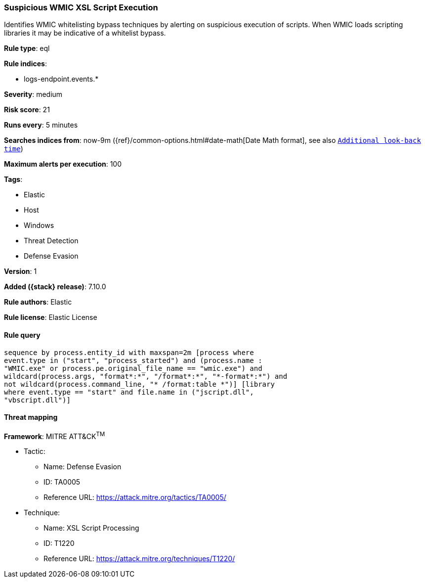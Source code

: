 [[suspicious-wmic-xsl-script-execution]]
=== Suspicious WMIC XSL Script Execution

Identifies WMIC whitelisting bypass techniques by alerting on suspicious execution of scripts. When WMIC loads scripting libraries it may be indicative of a whitelist bypass.

*Rule type*: eql

*Rule indices*:

* logs-endpoint.events.*

*Severity*: medium

*Risk score*: 21

*Runs every*: 5 minutes

*Searches indices from*: now-9m ({ref}/common-options.html#date-math[Date Math format], see also <<rule-schedule, `Additional look-back time`>>)

*Maximum alerts per execution*: 100

*Tags*:

* Elastic
* Host
* Windows
* Threat Detection
* Defense Evasion

*Version*: 1

*Added ({stack} release)*: 7.10.0

*Rule authors*: Elastic

*Rule license*: Elastic License

==== Rule query


[source,js]
----------------------------------
sequence by process.entity_id with maxspan=2m [process where
event.type in ("start", "process_started") and (process.name :
"WMIC.exe" or process.pe.original_file_name == "wmic.exe") and
wildcard(process.args, "format*:*", "/format*:*", "*-format*:*") and
not wildcard(process.command_line, "* /format:table *")] [library
where event.type == "start" and file.name in ("jscript.dll",
"vbscript.dll")]
----------------------------------

==== Threat mapping

*Framework*: MITRE ATT&CK^TM^

* Tactic:
** Name: Defense Evasion
** ID: TA0005
** Reference URL: https://attack.mitre.org/tactics/TA0005/
* Technique:
** Name: XSL Script Processing
** ID: T1220
** Reference URL: https://attack.mitre.org/techniques/T1220/
